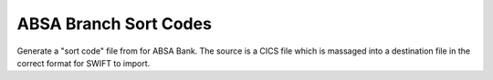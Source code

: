 ABSA Branch Sort Codes
======================

Generate a "sort code" file from for ABSA Bank.  The source is a CICS file which is massaged into a destination file in the correct format for SWIFT to import.

